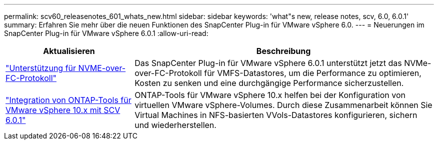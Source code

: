 ---
permalink: scv60_releasenotes_601_whats_new.html 
sidebar: sidebar 
keywords: 'what"s new, release notes, scv, 6.0, 6.0.1' 
summary: Erfahren Sie mehr über die neuen Funktionen des SnapCenter Plug-in für VMware vSphere 6.0. 
---
= Neuerungen im SnapCenter Plug-in für VMware vSphere 6.0.1
:allow-uri-read: 


[cols="30%,70%"]
|===
| Aktualisieren | Beschreibung 


 a| 
https://docs.netapp.com/us-en/sc-plugin-vmware-vsphere/scpivs44_concepts_overview.html["Unterstützung für NVME-over-FC-Protokoll"]
 a| 
Das SnapCenter Plug-in für VMware vSphere 6.0.1 unterstützt jetzt das NVMe-over-FC-Protokoll für VMFS-Datastores, um die Performance zu optimieren, Kosten zu senken und eine durchgängige Performance sicherzustellen.



 a| 
https://docs.netapp.com/us-en/sc-plugin-vmware-vsphere/scpivs44_concepts_overview.html["Integration von ONTAP-Tools für VMware vSphere 10.x mit SCV 6.0.1"]
 a| 
ONTAP-Tools für VMware vSphere 10.x helfen bei der Konfiguration von virtuellen VMware vSphere-Volumes. Durch diese Zusammenarbeit können Sie Virtual Machines in NFS-basierten VVols-Datastores konfigurieren, sichern und wiederherstellen.

|===